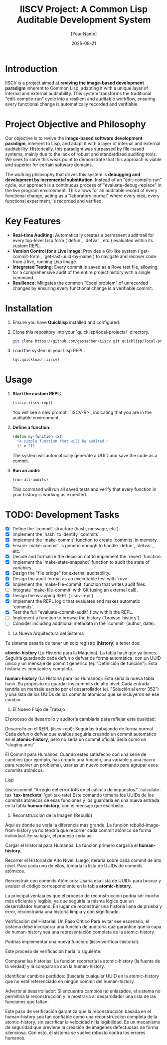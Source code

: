 #+TITLE: IISCV Project: A Common Lisp Auditable Development System
#+AUTHOR: [Your Name]
#+DATE: 2025-08-21

* Introduction
IISCV is a project aimed at **reviving the image-based development paradigm** inherent to Common Lisp, adapting it with a unique layer of internal and external auditability. This system transforms the traditional "edit-compile-run" cycle into a resilient and auditable workflow, ensuring every functional change is automatically recorded and verifiable.

* Project Objective and Philosophy
Our objective is to revive the **image-based software development paradigm**, inherent to Lisp, and adapt it with a layer of internal and external auditability. Historically, this paradigm was surpassed by file-based systems, mainly due to the lack of robust and standardized auditing tools. We seek to solve this weak point to demonstrate that this approach is viable and superior for certain software domains.

The working philosophy that drives this system is **debugging and development by incremental substitution**. Instead of an "edit-compile-run" cycle, our approach is a continuous process of "evaluate-debug-replace" in the live program environment. This allows for an auditable record of every functional change, acting as a "laboratory journal" where every idea, every functional experiment, is recorded and verified.

* Key Features
- **Real-time Auditing:** Automatically creates a permanent audit trail for every top-level Lisp form (`defun`, `defvar`, etc.) evaluated within its custom REPL.
- **Version Control for a Live Image:** Provides a Git-like system (`get-commit-form`, `get-last-uuid-by-name`) to navigate and recover code from a live, running Lisp image.
- **Integrated Testing:** Every commit is saved as a Rove test file, allowing for a comprehensive audit of the entire project history with a single command.
- **Resilience:** Mitigates the common "Excel problem" of unrecorded changes by ensuring every functional change is a verifiable commit.

* Installation

1.  Ensure you have **Quicklisp** installed and configured.
2.  Clone this repository into your `quicklisp/local-projects/` directory.

    #+begin_src sh
    git clone https://github.com/gassechen/iiscv.git quicklisp/local-projects/iiscv
    #+end_src

3.  Load the system in your Lisp REPL.

    #+begin_src lisp
    (ql:quickload :iiscv)
    #+end_src

* Usage

1.  **Start the custom REPL:**
    #+begin_src lisp
    (iiscv:iiscv-repl)
    #+end_src
    You will see a new prompt, `IISCV-R>`, indicating that you are in the auditable environment.

2.  **Define a function:**
    #+begin_src lisp
    (defun my-function (x)
      "A simple function that will be audited."
      (* x 2))
    #+end_src
    The system will automatically generate a UUID and save the code as a commit.

3.  **Run an audit:**
    #+begin_src lisp
    (run-all-audits)
    #+end_src
    This command will run all saved tests and verify that every function in your history is working as expected.

* TODO: Development Tasks
- [X] Define the `commit` structure (hash, message, etc.).
- [X] Implement the `hash` to identify `commits`.
- [X] Implement the `make-commit` function to create `commits` in memory.
- [X] Ensure `make-commit` is generic enough to handle `defun`, `defvar`, etc.
- [X] Decide and formalize the decision not to implement the `revert` function.
- [X] Implement the `make-state-snapshot` function to audit the state of variables.
- [X] Design the "file bridge" for external auditability.
- [X] Design the audit format as an executable test with `rove`.
- [X] Implement the `make-file-commit` function that writes audit files.
- [ ] Integrate `make-file-commit` with Git (using an external call).
- [X] Design the wrapping REPL (`iiscv-repl`).
- [X] Implement the REPL logic that evaluates and makes automatic `commits`.
- [X] Test the full "evaluate-commit-audit" flow within the REPL.
- [ ] Implement a function to browse the history (`browse-history`).
- [ ] Consider including additional metadata in the `commit` (author, date).





1. La Nueva Arquitectura del Sistema
Tu sistema pasaría de tener un solo registro (*history*) a tener dos:

*atomic-history* (La Historia para la Máquina): La tabla hash que ya tienes. Seguiría guardando cada defun o defvar de forma automática, con un UUID único y un mensaje de commit genérico (ej. "Definición de función"). Esta historia es inmutable y completa.

*human-history* (La Historia para los Humanos): Esta sería la nueva tabla hash. Su propósito es guardar los commits de alto nivel. Cada entrada tendría un mensaje escrito por el desarrollador (ej. "Solución al error 352") y una lista de los UUIDs de los commits atómicos que se incluyeron en ese cambio.

2. El Nuevo Flujo de Trabajo
El proceso de desarrollo y auditoría cambiaría para reflejar esta dualidad:

Desarrollo en el REPL (iiscv-repl): Seguirías trabajando de forma normal. Cada defun o defvar que evalúes seguiría creando un commit automático en el *atomic-history*, pero no sería un commit oficial. Sería como un "staging area".

El Commit para Humanos: Cuando estés satisfecho con una serie de cambios (por ejemplo, has creado una función, una variable y una macro para resolver un problema), usarías un nuevo comando para agrupar esos commits atómicos.

Lisp

(iiscv:commit "Arreglo del error #45 en el cálculo de impuestos."
              'calculate-tax
              '*tax-brackets*'
              'get-tax-rate)
Este comando tomaría los UUIDs de los commits atómicos de esas funciones y los guardaría en una nueva entrada en la tabla *human-history*, con el mensaje que escribiste.

3. Reconstrucción de la Imagen (Rebuild)
Aquí es donde se vería la diferencia más grande. La función rebuild-image-from-history ya no tendría que recorrer cada commit atómico de forma individual. En su lugar, el proceso sería así:

Cargar el Historial para Humanos: La función primero cargaría el *human-history*.

Recorrer el Historial de Alto Nivel: Luego, iteraría sobre cada commit de alto nivel. Para cada uno de ellos, tomaría la lista de UUIDs de commits atómicos.

Reconstruir con commits Atómicos: Usaría esa lista de UUIDs para buscar y evaluar el código correspondiente en la tabla *atomic-history*.

La principal ventaja es que el proceso de reconstrucción podría ser mucho más eficiente y legible, ya que seguiría la misma lógica que un desarrollador humano. En lugar de reconstruir una historia llena de prueba y error, reconstruiría una historia limpia y con significado.


Verificación del Historial: Un Paso Crítico
Para evitar ese escenario, el sistema debe incorporar una función de auditoría que garantice que la capa de human-history sea una representación completa de la atomic-history.

Podrías implementar una nueva función: (iiscv:verificar-historial).

Este proceso de verificación haría lo siguiente:

Comparar las historias: La función recorrería la atomic-history (la fuente de la verdad) y la compararía con la human-history.

Identificar cambios perdidos: Buscaría cualquier UUID en la atomic-history que no esté referenciado en ningún commit del human-history.

Advertir al desarrollador: Si encuentra cambios no enlazados, el sistema no permitiría la reconstrucción y le mostraría al desarrollador una lista de las funciones que faltan.

Este paso de verificación garantiza que la reconstrucción basada en el human-history sea tan confiable como una reconstrucción completa de la atomic-history, sin sacrificar la velocidad ni la legibilidad. Es un mecanismo de seguridad que previene la creación de imágenes defectuosas de forma silenciosa. Con esto, el sistema se vuelve robusto contra los errores humanos.
